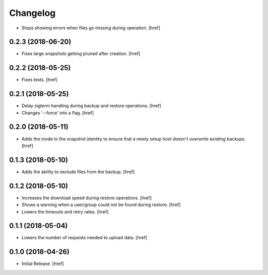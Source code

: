 Changelog
---------

- Stops showing errors when files go missing during operation.
  [href]

0.2.3 (2018-06-20)
~~~~~~~~~~~~~~~~~~~~~

- Fixes large snapshots getting pruned after creation.
  [href]

0.2.2 (2018-05-25)
~~~~~~~~~~~~~~~~~~~~~

- Fixes tests.
  [href]

0.2.1 (2018-05-25)
~~~~~~~~~~~~~~~~~~~~~

- Delay sigterm handling during backup and restore operations.
  [href]

- Changes '--force' into a flag.
  [href]

0.2.0 (2018-05-11)
~~~~~~~~~~~~~~~~~~~~~

- Adds the inode to the snapshot identity to ensure that a newly setup host
  doesn't overwrite existing backups.
  [href]

0.1.3 (2018-05-10)
~~~~~~~~~~~~~~~~~~~~~

- Adds the ability to exclude files from the backup.
  [href]

0.1.2 (2018-05-10)
~~~~~~~~~~~~~~~~~~~~~

- Increases the download speed during restore operations.
  [href]

- Shows a warning when a user/group could not be found during restore.
  [href]

- Lowers the timeouts and retry rates.
  [href]

0.1.1 (2018-05-04)
~~~~~~~~~~~~~~~~~~~~~

- Lowers the number of requests needed to upload data.
  [href]

0.1.0 (2018-04-26)
~~~~~~~~~~~~~~~~~~~~~

- Initial Release.
  [href]
